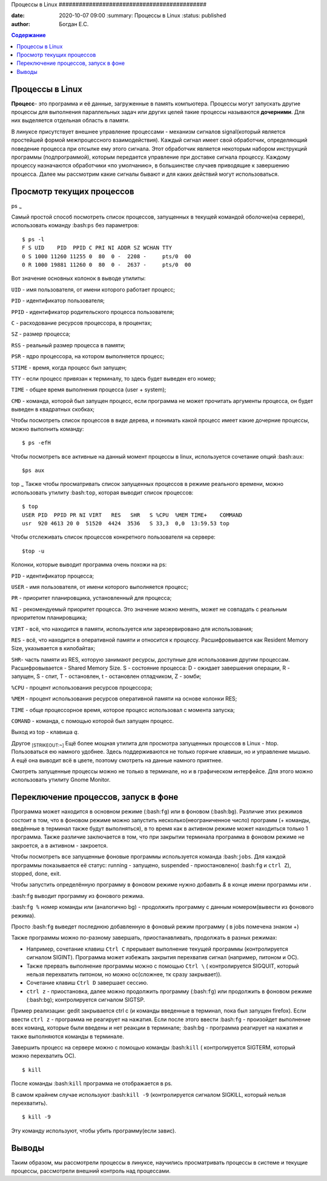 Процессы в Linux ############################################

:date: 2020-10-07 09:00 :summary: Процессы в Linux :status: published
:author: Богдан Е.С.

.. contents:: Содержание

.. role: bash(code) :language: bash

Процессы в Linux
----------------

**Процесс**- это программа и её данные, загруженные в память компьютера.
Процессы могут запускать другие процессы для выполнения параллельных
задач или других целей такие процессы называются **дочерними**. Для них
выделяется отдельная область в памяти.

В линуксе присутствует внешнее управление процессами - механизм сигналов
signal(который является простейшей формой межпроцессного
взаимодействия). Каждый сигнал имеет свой обработчик, определяющий
поведение процесса при отсылке ему этого сигнала. Этот обработчик
является некоторым набором инструкций программы (подпрограммой), которым
передается управление при доставке сигнала процессу. Каждому процессу
назначаются обработчики «по умолчанию», в большинстве случаев приводящие
к завершению процесса. Далее мы рассмотрим какие сигналы бывают и для
каких действий могут использоваться.

Просмотр текущих процессов
--------------------------

ps :sub:`~`

Самый простой способ посмотреть список процессов, запущенных в текущей
командой оболочке(на сервере), использовать команду :bash:``ps`` без
параметров:

.. code-block:: bash

::

    $ ps -l
    F S UID    PID  PPID C PRI NI ADDR SZ WCHAN TTY
    0 S 1000 11260 11255 0  80  0 -  2208 -     pts/0  00
    0 R 1000 19881 11260 0  80  0 -  2637 -     pts/0  00

Вот значение основных колонок в выводе утилиты:

``UID`` - имя пользователя, от имени которого работает процесс;

``PID`` - идентификатор пользователя;

``PPID`` - идентификатор родительского процесса пользователя;

``C`` - расходование ресурсов процессора, в процентах;

``SZ`` - размер процесса;

``RSS`` - реальный размер процесса в памяти;

``PSR`` - ядро процессора, на котором выполняется процесс;

``STIME`` - время, когда процесс был запущен;

``TTY`` - если процесс привязан к терминалу, то здесь будет выведен его
номер;

``TIME`` - общее время выполнения процесса (user + system);

``CMD`` - команда, которой был запущен процесс, если программа не может
прочитать аргументы процесса, он будет выведен в квадратных скобках;

Чтобы посмотреть список процессов в виде дерева, и понимать какой
процесс имеет какие дочерние процессы, можно выполнить команду:

.. code-block:: bash

::

    $ ps -efH

Чтобы посмотреть все активные на данный момент процессы в linux,
используется сочетание опций :bash:``aux``:

.. code-block:: bash

::

    $ps aux

top :sub:`~` Также чтобы просматривать список запущенных процессов в
режиме реального времени, можно использовать утилиту :bash:``top``,
которая выводит список процессов:

.. code-block:: bash

::

    $ top
    USER PID  PPID PR NI VIRT   RES   SHR   S %CPU  %MEM TIME+    COMMAND
    usr  920 4613 20 0  51520  4424  3536   S 33,3  0,0  13:59.53 top

Чтобы отслеживать список процессов конкретного пользователя на сервере:

.. code-block:: bash

::

    $top -u 

Колонки, которые выводит программа очень похожи на ps:

``PID`` - идентификатор процесса;

``USER`` - имя пользователя, от имени которого выполняется процесс;

``PR`` - приоритет планировщика, установленный для процесса;

``NI`` - рекомендуемый приоритет процесса. Это значение можно менять,
может не совпадать с реальным приоритетом планировщика;

``VIRT`` - всё, что находится в памяти, используется или зарезервировано
для использования;

``RES`` - всё, что находится в оперативной памяти и относится к
процессу. Расшифровывается как Resident Memory Size, указывается в
килобайтах;

``SHR``- часть памяти из RES, которую занимают ресурсы, доступные для
использования другим процессам. Расшифровывается - Shared Memory Size. S
- состояние процесса: D - ожидает завершения операции, R - запущен, S -
спит, T - остановлен, t - остановлен отладчиком, Z - зомби;

``%CPU`` - процент использования ресурсов процессора;

``%MEM`` - процент использования ресурсов оперативной памяти на основе
колонки RES;

``TIME`` - обще процессорное время, которое процесс использовал с
момента запуска;

``COMAND`` - команда, с помощью которой был запущен процесс.

Выход из top - клавиша *q*.

Другое :sub:`[STRIKEOUT:~]` Ещё более мощная утилита для просмотра
запущенных процессов в Linux - htop. Пользоваться ею намного удобнее.
Здесь поддерживаются не только горячие клавиши, но и управление мышью. А
ещё она выводит всё в цвете, поэтому смотреть на данные намного
приятнее.

Смотреть запущенные процессы можно не только в терминале, но и в
графическом интерфейсе. Для этого можно использовать утилиту Gnome
Monitor.

Переключение процессов, запуск в фоне
-------------------------------------

Программа может находится в основном режиме (:bash:``fg``) или в фоновом
(:bash:``bg``). Различие этих режимов состоит в том, что в фоновом
режиме можно запустить несколько(неограниченное число) программ (+
команды, введённые в терминал также будут выполняться), в то время как в
активном режиме может находиться только 1 программа. Также различие
заключается в том, что при закрытии терминала программа в фоновом режиме
не закроется, а в активном - закроется.

Чтобы посмотреть все запущенные фоновые программы используется команда
:bash:``jobs``. Для каждой программы показывается её статус: running -
запущено, suspended - приостановлено( :bash:\ ``fg`` и ``ctrl Z``),
stopped, done, exit.

Чтобы запустить определённую программу в фоновом режиме нужно добавить
*&* в конце имени программы или .

:bash:``fg`` выводит программу из фонового режима.

:bash:``fg %`` номер команды или (аналогично bg) - продолжить программу
с данным номером(вывести из фонового режима).

Просто :bash:``fg`` выведет последнюю добавленную в фоновый режим
программу ( в jobs помечена знаком +)

Также программы можно по-разному завершать, приостанавливать, продолжать
в разных режимах:

-  Например, сочетание клавиш ``Ctrl C`` прерывает выполнение текущей
   программы (контролируется сигналом SIGINT). Программа может избежать
   закрытия перехватив сигнал (например, питоном и OC).

-  Также прервать выполнение программы можно с помощью ``Ctrl \`` (
   контролируется SIGQUIT, который нельзя перехватить питоном, но можно
   oc(сложнее, тк сразу закрывает)).

-  Сочетание клавиш ``Ctrl D`` завершает сессию.

-  ``ctrl z`` - приостановка, далее можно продолжить программу
   (:bash:``fg``) или продолжить в фоновом режиме (:bash:``bg``);
   контролируется сигналом SIGTSP.

Пример реализации: gedit закрывается ctrl c (и команды введенные в
терминал, пока был запущен firefox). Если ввести ``ctrl z`` - программа
не реагирует на нажатия. Если после этого ввести :bash:``fg`` -
произойдет выполнение всех команд, которые были введены и нет реакции в
терминале; :bash:``bg`` - программа реагирует на нажатия и также
выполняются команды в терминале.

Завершить процесс на сервере можно с помощью команды :bash:``kill`` (
контролируется SIGTERM, который можно перехватить OC).

.. code-block:: bash

::

    $ kill

После команды :bash:``kill`` программа не отображается в ps.

В самом крайнем случае используют :bash:``kill -9`` (контролируется
сигналом SIGKILL, который нельзя перехватить).

.. code-block:: bash

::

    $ kill -9

Эту команду используют, чтобы убить программу(если завис).

Выводы
------

Таким образом, мы рассмотрели процессы в линуксе, научились
просматривать процессы в системе и текущие процессы, рассмотрели внешний
контроль над процессами.
